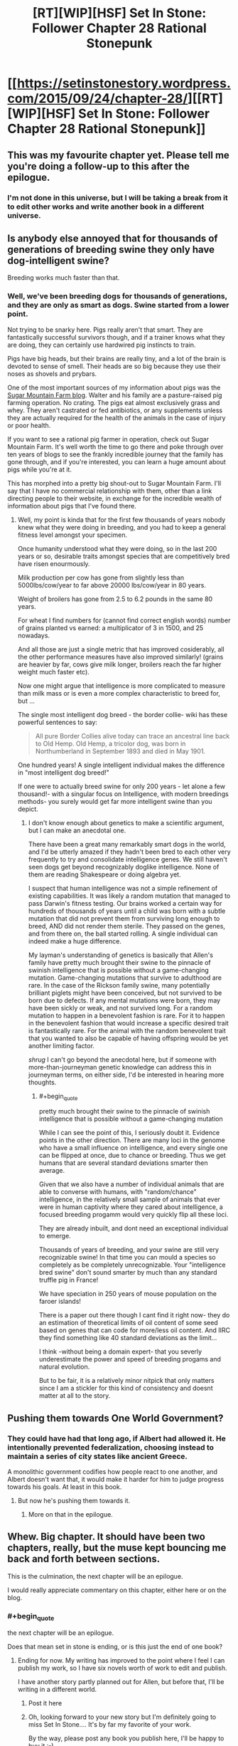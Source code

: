 #+TITLE: [RT][WIP][HSF] Set In Stone: Follower Chapter 28 Rational Stonepunk

* [[https://setinstonestory.wordpress.com/2015/09/24/chapter-28/][[RT][WIP][HSF] Set In Stone: Follower Chapter 28 Rational Stonepunk]]
:PROPERTIES:
:Author: Farmerbob1
:Score: 13
:DateUnix: 1443088233.0
:END:

** This was my favourite chapter yet. Please tell me you're doing a follow-up to this after the epilogue.
:PROPERTIES:
:Author: Shadowlost8
:Score: 4
:DateUnix: 1443109296.0
:END:

*** I'm not done in this universe, but I will be taking a break from it to edit other works and write another book in a different universe.
:PROPERTIES:
:Author: Farmerbob1
:Score: 1
:DateUnix: 1443112800.0
:END:


** Is anybody else annoyed that for thousands of generations of breeding swine they only have dog-intelligent swine?

Breeding works much faster than that.
:PROPERTIES:
:Author: SvalbardCaretaker
:Score: 3
:DateUnix: 1443127911.0
:END:

*** Well, we've been breeding dogs for thousands of generations, and they are only as smart as dogs. Swine started from a lower point.

Not trying to be snarky here. Pigs really aren't that smart. They are fantastically successful survivors though, and if a trainer knows what they are doing, they can certainly use hardwired pig instincts to train.

Pigs have big heads, but their brains are really tiny, and a lot of the brain is devoted to sense of smell. Their heads are so big because they use their noses as shovels and prybars.

One of the most important sources of my information about pigs was the [[http://sugarmtnfarm.com/][Sugar Mountain Farm blog]]. Walter and his family are a pasture-raised pig farming operation. No crating. The pigs eat almost exclusively grass and whey. They aren't castrated or fed antibiotics, or any supplements unless they are actually required for the health of the animals in the case of injury or poor health.

If you want to see a rational pig farmer in operation, check out Sugar Mountain Farm. It's well worth the time to go there and poke through over ten years of blogs to see the frankly incredible journey that the family has gone through, and if you're interested, you can learn a huge amount about pigs while you're at it.

This has morphed into a pretty big shout-out to Sugar Mountain Farm. I'll say that I have no commercial relationship with them, other than a link directing people to their website, in exchange for the incredible wealth of information about pigs that I've found there.
:PROPERTIES:
:Author: Farmerbob1
:Score: 2
:DateUnix: 1443135308.0
:END:

**** Well, my point is kinda that for the first few thousands of years nobody knew what they were doing in breeding, and you had to keep a general fitness level amongst your specimen.

Once humanity understood what they were doing, so in the last 200 years or so, desirable traits amongst species that are competitively bred have risen enourmously.

Milk production per cow has gone from slightly less than 5000lbs/cow/year to far above 20000 lbs/cow/year in 80 years.

Weight of broilers has gone from 2.5 to 6.2 pounds in the same 80 years.

For wheat I find numbers for (cannot find correct english words) number of grains planted vs earned: a multiplicator of 3 in 1500, and 25 nowadays.

And all those are just a single metric that has improved cosiderably, all the other performance measures have also improved similarly! (grains are heavier by far, cows give milk longer, broilers reach the far higher weight much faster etc).

Now one might argue that intelligence is more complicated to measure than milk mass or is even a more complex characteristic to breed for, but ...

The single most intelligent dog breed - the border collie- wiki has these powerful sentences to say:

#+begin_quote
  All pure Border Collies alive today can trace an ancestral line back to Old Hemp. Old Hemp, a tricolor dog, was born in Northumberland in September 1893 and died in May 1901.
#+end_quote

One hundred years! A single intelligent individual makes the difference in "most intelligent dog breed!"

If one were to actually breed swine for only 200 years - let alone a few thousand!- with a singular focus on Intelligence, with modern breedings methods- you surely would get far more intelligent swine than you depict.
:PROPERTIES:
:Author: SvalbardCaretaker
:Score: 1
:DateUnix: 1443142200.0
:END:

***** I don't know enough about genetics to make a scientific argument, but I can make an anecdotal one.

There have been a great many remarkably smart dogs in the world, and I'd be utterly amazed if they hadn't been bred to each other very frequently to try and consolidate intelligence genes. We still haven't seen dogs get beyond recognizably doglike intelligence. None of them are reading Shakespeare or doing algebra yet.

I suspect that human intelligence was not a simple refinement of existing capabilities. It was likely a random mutation that managed to pass Darwin's fitness testing. Our brains worked a certain way for hundreds of thousands of years until a child was born with a subtle mutation that did not prevent them from surviving long enough to breed, AND did not render them sterile. They passed on the genes, and from there on, the ball started rolling. A single individual can indeed make a huge difference.

My layman's understanding of genetics is basically that Allen's family have pretty much brought their swine to the pinnacle of swinish intelligence that is possible without a game-changing mutation. Game-changing mutations that survive to adulthood are rare. In the case of the Rickson family swine, many potentially brilliant piglets might have been conceived, but not survived to be born due to defects. If any mental mutations were born, they may have been sickly or weak, and not survived long. For a random mutation to happen in a benevolent fashion is rare. For it to happen in the benevolent fashion that would increase a specific desired trait is fantastically rare. For the animal with the random benevolent trait that you wanted to also be capable of having offspring would be yet another limiting factor.

/shrug/ I can't go beyond the anecdotal here, but if someone with more-than-journeyman genetic knowledge can address this in journeyman terms, on either side, I'd be interested in hearing more thoughts.
:PROPERTIES:
:Author: Farmerbob1
:Score: 2
:DateUnix: 1443145045.0
:END:

****** #+begin_quote
  pretty much brought their swine to the pinnacle of swinish intelligence that is possible without a game-changing mutation
#+end_quote

While I can see the point of this, I seriously doubt it. Evidence points in the other direction. There are many loci in the genome who have a small influence on intelligence, and every single one can be flipped at once, due to chance or breeding. Thus we get humans that are several standard deviations smarter then average.

Given that we also have a number of individual animals that are able to converse with humans, with "random/chance" intelligence, in the relatively small sample of animals that ever were in human captivity where they cared about intelligence, a focused breeding progamm would very quickly flip all these loci.

They are already inbuilt, and dont need an exceptional individual to emerge.

Thousands of years of breeding, and your swine are still very recognizable swine! In that time you can mould a species so completely as be completely unrecognizable. Your "intelligence bred swine" don't sound smarter by much than any standard truffle pig in France!

We have speciation in 250 years of mouse population on the faroer islands!

There is a paper out there though I cant find it right now- they do an estimation of theoretical limits of oil content of some seed based on genes that can code for more/less oil content. And IIRC they find something like 40 standard deviations as the limit...

I think -without being a domain expert- that you severly underestimate the power and speed of breeding progams and natural evolution.

But to be fair, it is a relatively minor nitpick that only matters since I am a stickler for this kind of consistency and doesnt matter at all to the story.
:PROPERTIES:
:Author: SvalbardCaretaker
:Score: 4
:DateUnix: 1443183451.0
:END:


** Pushing them towards One World Government?
:PROPERTIES:
:Author: ArgentStonecutter
:Score: 2
:DateUnix: 1443106248.0
:END:

*** They could have had that long ago, if Albert had allowed it. He intentionally prevented federalization, choosing instead to maintain a series of city states like ancient Greece.

A monolithic government codifies how people react to one another, and Albert doesn't want that, it would make it harder for him to judge progress towards his goals. At least in this book.
:PROPERTIES:
:Author: Farmerbob1
:Score: 1
:DateUnix: 1443112753.0
:END:

**** But now he's pushing them towards it.
:PROPERTIES:
:Author: ArgentStonecutter
:Score: 2
:DateUnix: 1443116942.0
:END:

***** More on that in the epilogue.
:PROPERTIES:
:Author: Farmerbob1
:Score: 1
:DateUnix: 1443121896.0
:END:


** Whew. Big chapter. It should have been two chapters, really, but the muse kept bouncing me back and forth between sections.

This is the culmination, the next chapter will be an epilogue.

I would really appreciate commentary on this chapter, either here or on the blog.
:PROPERTIES:
:Author: Farmerbob1
:Score: 1
:DateUnix: 1443088431.0
:END:

*** #+begin_quote
  the next chapter will be an epilogue.
#+end_quote

Does that mean set in stone is ending, or is this just the end of one book?
:PROPERTIES:
:Author: traverseda
:Score: 3
:DateUnix: 1443105560.0
:END:

**** Ending for now. My writing has improved to the point where I feel I can publish my work, so I have six novels worth of work to edit and publish.

I have another story partly planned out for Allen, but before that, I'll be writing in a different world.
:PROPERTIES:
:Author: Farmerbob1
:Score: 2
:DateUnix: 1443112332.0
:END:

***** Post it here
:PROPERTIES:
:Author: traverseda
:Score: 2
:DateUnix: 1443112545.0
:END:


***** Oh, looking forward to your new story but I'm definitely going to miss Set In Stone.... It's by far my favorite of your work.

By the way, please post any book you publish here, I'll be happy to buy it :-)
:PROPERTIES:
:Author: gommm
:Score: 2
:DateUnix: 1443132324.0
:END:
